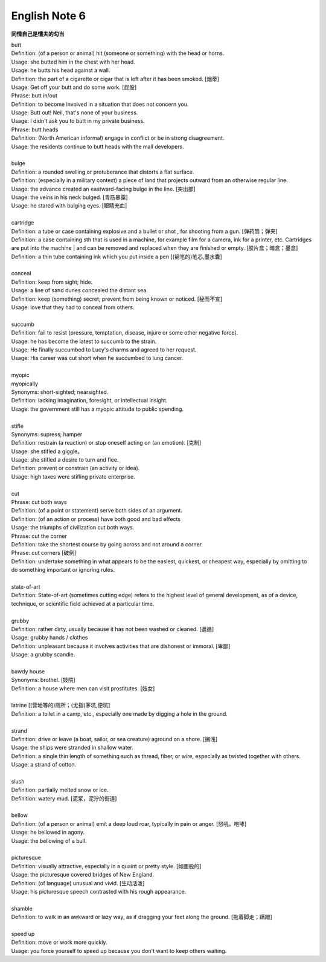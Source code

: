**************
English Note 6
**************

**同情自己是懦夫的勾当**

| butt 
| Definition: (of a person or animal) hit (someone or something) with the head or horns.
| Usage: she butted him in the chest with her head.
| Usage: he butts his head against a wall.
| Definition: the part of a cigarette or cigar that is left after it has been smoked. [烟蒂]
| Usage: Get off your butt and do some work. [屁股]
| Phrase: butt in/out
| Definition: to become involved in a situation that does not concern you.
| Usage: Butt out! Neil, that's none of your business.
| Usage: I didn't ask you to butt in my private business.
| Phrase: butt heads
| Definition: (North American informal) engage in conflict or be in strong disagreement.
| Usage: the residents continue to butt heads with the mall developers.
| 
| bulge
| Definition: a rounded swelling or protuberance that distorts a flat surface.
| Definition: (especially in a military context) a piece of land that projects outward from an otherwise regular line.
| Usage: the advance created an eastward-facing bulge in the line. [突出部]
| Usage: the veins in his neck bulged. [青筋暴露]
| Usage: he stared with bulging eyes. [眼睛充血]
| 
| cartridge
| Definition: a tube or case containing explosive and a bullet or shot , for shooting from a gun. [弹药筒；弹夹]
| Definition: a case containing sth that is used in a machine, for example film for a camera, ink for a printer, etc. Cartridges are put into the machine | and can be removed and replaced when they are finished or empty. [胶片盒；暗盒；墨盒]
| Definition: a thin tube containing ink which you put inside a pen [(钢笔的)笔芯,墨水囊]
|
| conceal
| Definition: keep from sight; hide.
| Usage: a line of sand dunes concealed the distant sea.
| Definition: keep (something) secret; prevent from being known or noticed. [秘而不宣]
| Usage: love that they had to conceal from others.
| 
| succumb
| Definition: fail to resist (pressure, temptation, disease, injure or some other negative force).
| Usage: he has become the latest to succumb to the strain.
| Usage: He finally succumbed to Lucy's charms and agreed to her request. 
| Usage: His career was cut short when he succumbed to lung cancer.
| 
| myopic
| myopically
| Synonyms: short-sighted; nearsighted.
| Definition: lacking imagination, foresight, or intellectual insight.
| Usage: the government still has a myopic attitude to public spending.
| 
| stifle
| Synonyms: supress; hamper
| Definition: restrain (a reaction) or stop oneself acting on (an emotion). [克制]
| Usage: she stifled a giggle。
| Usage: she stifled a desire to turn and flee.
| Definition: prevent or constrain (an activity or idea).
| Usage: high taxes were stifling private enterprise.
| 
| cut
| Phrase: cut both ways
| Definition: (of a point or statement) serve both sides of an argument.
| Definition: (of an action or process) have both good and bad effects
| Usage: the triumphs of civilization cut both ways.
| Phrase: cut the corner
| Definition: take the shortest course by going across and not around a corner.
| Phrase: cut corners [破例]
| Definition: undertake something in what appears to be the easiest, quickest, or cheapest way, especially by omitting to do something important or ignoring rules.
|
| state-of-art
| Definition: State-of-art (sometimes cutting edge) refers to the highest level of general development, as of a device, technique, or scientific field achieved at a particular time.
|
| grubby
| Definition: rather dirty, usually because it has not been washed or cleaned. [邋遢]
| Usage: grubby hands / clothes 
| Definition:  unpleasant because it involves activities that are dishonest or immoral. [卑鄙]
| Usage: a grubby scandle.
| 
| bawdy house
| Synonyms: brothel. [妓院]
| Definition: a house where men can visit prostitutes. [妓女]
| 
| latrine [(营地等的)厕所；(尤指)茅坑,便坑]
| Definition: a toilet in a camp, etc., especially one made by digging a hole in the ground. 
| 
| strand
| Definition: drive or leave (a boat, sailor, or sea creature) aground on a shore. [搁浅]
| Usage: the ships were stranded in shallow water. 
| Definition: a single thin length of something such as thread, fiber, or wire, especially as twisted together with others.
| Usage: a strand of cotton.
| 
| slush
| Definition: partially melted snow or ice.
| Definition: watery mud. [泥浆，泥泞的街道]
| 
| bellow
| Definition: (of a person or animal) emit a deep loud roar, typically in pain or anger. [怒吼，咆哮]
| Usage: he bellowed in agony.
| Usage: the bellowing of a bull.
| 
| picturesque
| Definition: visually attractive, especially in a quaint or pretty style. [如画般的]
| Usage: the picturesque covered bridges of New England.
| Definition: (of language) unusual and vivid. [生动活泼]
| Usage: his picturesque speech contrasted with his rough appearance.
| 
| shamble
| Definition: to walk in an awkward or lazy way, as if dragging your feet along the ground. [拖着脚走；蹒跚]
| 
| speed up
| Definition: move or work more quickly.
| Usage: you force yourself to speed up because you don't want to keep others waiting.
